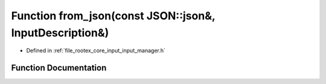 .. _exhale_function_input__manager_8h_1a071d465e5f19adb3f9a2f62930041dc5:

Function from_json(const JSON::json&, InputDescription&)
========================================================

- Defined in :ref:`file_rootex_core_input_input_manager.h`


Function Documentation
----------------------


.. doxygenfunction:: from_json(const JSON::json&, InputDescription&)

